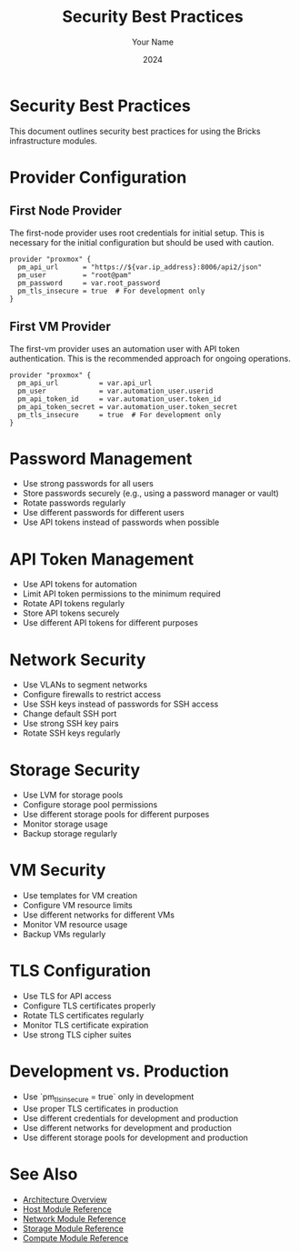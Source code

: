 #+TITLE: Security Best Practices
#+AUTHOR: Your Name
#+DATE: 2024

* Security Best Practices

This document outlines security best practices for using the Bricks infrastructure modules.

* Provider Configuration

** First Node Provider

The first-node provider uses root credentials for initial setup. This is necessary for the initial configuration but should be used with caution.

#+BEGIN_SRC hcl
provider "proxmox" {
  pm_api_url      = "https://${var.ip_address}:8006/api2/json"
  pm_user         = "root@pam"
  pm_password     = var.root_password
  pm_tls_insecure = true  # For development only
}
#+END_SRC

** First VM Provider

The first-vm provider uses an automation user with API token authentication. This is the recommended approach for ongoing operations.

#+BEGIN_SRC hcl
provider "proxmox" {
  pm_api_url          = var.api_url
  pm_user             = var.automation_user.userid
  pm_api_token_id     = var.automation_user.token_id
  pm_api_token_secret = var.automation_user.token_secret
  pm_tls_insecure     = true  # For development only
}
#+END_SRC

* Password Management

- Use strong passwords for all users
- Store passwords securely (e.g., using a password manager or vault)
- Rotate passwords regularly
- Use different passwords for different users
- Use API tokens instead of passwords when possible

* API Token Management

- Use API tokens for automation
- Limit API token permissions to the minimum required
- Rotate API tokens regularly
- Store API tokens securely
- Use different API tokens for different purposes

* Network Security

- Use VLANs to segment networks
- Configure firewalls to restrict access
- Use SSH keys instead of passwords for SSH access
- Change default SSH port
- Use strong SSH key pairs
- Rotate SSH keys regularly

* Storage Security

- Use LVM for storage pools
- Configure storage pool permissions
- Use different storage pools for different purposes
- Monitor storage usage
- Backup storage regularly

* VM Security

- Use templates for VM creation
- Configure VM resource limits
- Use different networks for different VMs
- Monitor VM resource usage
- Backup VMs regularly

* TLS Configuration

- Use TLS for API access
- Configure TLS certificates properly
- Rotate TLS certificates regularly
- Monitor TLS certificate expiration
- Use strong TLS cipher suites

* Development vs. Production

- Use `pm_tls_insecure = true` only in development
- Use proper TLS certificates in production
- Use different credentials for development and production
- Use different networks for development and production
- Use different storage pools for development and production

* See Also
- [[file:../01-architecture/01-overview.org][Architecture Overview]]
- [[file:../03-reference/01-modules/01-host.org][Host Module Reference]]
- [[file:../03-reference/01-modules/02-network.org][Network Module Reference]]
- [[file:../03-reference/01-modules/03-storage.org][Storage Module Reference]]
- [[file:../03-reference/01-modules/04-compute.org][Compute Module Reference]] 